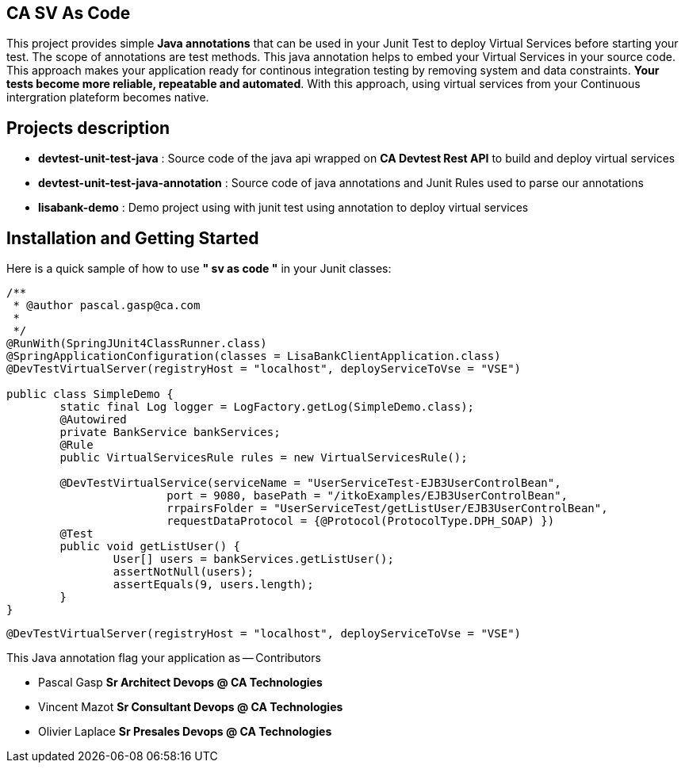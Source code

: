 == CA SV As Code

This project provides simple **Java annotations** that can be used  in your Junit Test to deploy Virtual Services before starting your test. The scope of annotations are test methods.
This java annotation helps to embed your Virtual Services in your source code. This approach makes your application ready for continous integration testing by removing system and data constraints. **Your tests become more reliable, repeatable and automated**.
With this approach, using virtual services from your Continuous intergration plateform becomes native. 

== Projects description
- **devtest-unit-test-java** : Source code of the java api wrapped on **CA Devtest Rest API** to build and deploy virtual services
- **devtest-unit-test-java-annotation** : Source code of java annotations and Junit Rules used to parse our annotations
- **lisabank-demo** : Demo project using with junit test using annotation to deploy virtual services


== Installation and Getting Started
Here is a quick sample of how to use **" sv as code "** in your Junit classes:
[source,java,indent=0]
----	

/**
 * @author pascal.gasp@ca.com
 *
 */
@RunWith(SpringJUnit4ClassRunner.class)
@SpringApplicationConfiguration(classes = LisaBankClientApplication.class)
@DevTestVirtualServer(registryHost = "localhost", deployServiceToVse = "VSE")

public class SimpleDemo {
	static final Log logger = LogFactory.getLog(SimpleDemo.class);
	@Autowired
	private BankService bankServices;
	@Rule
	public VirtualServicesRule rules = new VirtualServicesRule();

	@DevTestVirtualService(serviceName = "UserServiceTest-EJB3UserControlBean",
			port = 9080, basePath = "/itkoExamples/EJB3UserControlBean",
			rrpairsFolder = "UserServiceTest/getListUser/EJB3UserControlBean", 
			requestDataProtocol = {@Protocol(ProtocolType.DPH_SOAP) })
	@Test
	public void getListUser() {
		User[] users = bankServices.getListUser();
		assertNotNull(users);
		assertEquals(9, users.length);
	}
}


----	
[source,java,indent=0]
----	
@DevTestVirtualServer(registryHost = "localhost", deployServiceToVse = "VSE")
----
This Java annotation flag your application as 
-- Contributors

- Pascal Gasp *Sr Architect Devops @ CA Technologies*
- Vincent Mazot *Sr Consultant Devops @ CA Technologies*
- Olivier Laplace  *Sr Presales Devops @ CA Technologies*



